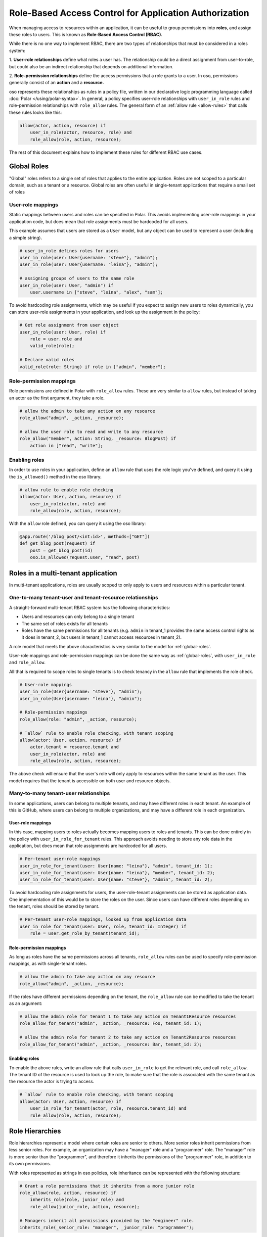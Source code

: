 =======================================================
Role-Based Access Control for Application Authorization
=======================================================

When managing access to resources within an application, it can be useful to
group permissions into **roles**, and assign these roles to users. This is
known as **Role-Based Access Control (RBAC).**

While there is no one way to implement RBAC, there are two types of
relationships that must be considered in a roles system:

1. **User-role relationships** define what roles a user has. The relationship
could be a direct assignment from user-to-role, but could also be an indirect
relationship that depends on additional information.

2. **Role-permission relationships** define the access permissions that a
role grants to a user. In oso, permissions generally consist of an **action**
and a **resource.**

oso represents these relationships as rules in a policy file, written in our
declarative logic programming language called :doc:`Polar </using/polar-syntax>`. In general, a policy
specifies user-role relationships with ``user_in_role`` rules and
role-permission relationships with ``role_allow`` rules. The general form of
an :ref:`allow rule <allow-rules>` that calls these rules looks like this:

.. code-block:: polar

    allow(actor, action, resource) if
        user_in_role(actor, resource, role) and
        role_allow(role, action, resource);

The rest of this document explains how to implement these rules for different RBAC use cases.

.. Benefits of RBAC (TODO)

.. _global-roles:

Global Roles
============

"Global" roles refers to a single set of roles that applies to the entire
application. Roles are not scoped to a particular domain, such as a tenant or
a resource. Global roles are often useful in single-tenant applications that
require a small set of roles

User-role mappings
-------------------

Static mappings between users and roles can be specified in Polar. This
avoids implementing user-role mappings in your application code, but does
mean that role assignments must be hardcoded for all users.

This example assumes that users are stored as a ``User`` model, but any
object can be used to represent a user (including a simple string).

.. code-block:: polar
    :class: copybutton

    # user_in_role defines roles for users
    user_in_role(user: User{username: "steve"}, "admin");
    user_in_role(user: User{username: "leina"}, "admin");

    # assigning groups of users to the same role
    user_in_role(user: User, "admin") if
        user.username in ["steve", "leina", "alex", "sam"];

To avoid hardcoding role assignments, which may be useful if you expect to
assign new users to roles dynamically, you can store user-role assignments in
your application, and look up the assignment in the policy:

.. code-block:: polar
    :class: copybutton

    # Get role assignment from user object
    user_in_role(user: User, role) if
        role = user.role and
        valid_role(role);

    # Declare valid roles
    valid_role(role: String) if role in ["admin", "member"];

Role-permission mappings
-------------------------

Role permissions are defined in Polar with ``role_allow`` rules. These are
very similar to ``allow`` rules, but instead of taking an actor as the first
argument, they take a role.

.. code-block:: polar
    :class: copybutton

    # allow the admin to take any action on any resource
    role_allow("admin", _action, _resource);

    # allow the user role to read and write to any resource
    role_allow("member", action: String, _resource: BlogPost) if
        action in ["read", "write"];

Enabling roles
--------------

In order to use roles in your application, define an ``allow`` rule that uses
the role logic you've defined, and query it using the ``is_allowed()`` method
in the oso library.

.. code-block:: polar
    :class: copybutton

    # allow rule to enable role checking
    allow(actor: User, action, resource) if
        user_in_role(actor, role) and
        role_allow(role, action, resource);

With the ``allow`` role defined, you can query it using the oso library:

.. code-block:: python
    :class: copybutton

    @app.route('/blog_post/<int:id>', methods=["GET"])
    def get_blog_post(request) if
        post = get_blog_post(id)
        oso.is_allowed(request.user, "read", post)

Roles in a multi-tenant application
===================================

In multi-tenant applications, roles are usually scoped to only apply to users
and resources within a particular tenant.


One-to-many tenant-user and tenant-resource relationships
---------------------------------------------------------

A straight-forward multi-tenant RBAC system has the following characteristics:

- Users and resources can only belong to a single tenant
- The same set of roles exists for all tenants
- Roles have the same permissions for all tenants (e.g. ``admin`` in tenant_1 provides the same access control rights as it does in tenant_2, but users in tenant_1 cannot access resources in tenant_2).

A role model that meets the above characteristics is very similar to the model for :ref:`global-roles`.

User-role mappings and role-permission mappings can be done the same way as
:ref:`global-roles`, with ``user_in_role`` and ``role_allow``.

All that is required to scope roles to single tenants is to check tenancy in
the ``allow`` rule that implements the role check.

.. code-block:: polar
    :class: copybutton

    # User-role mappings
    user_in_role(User{username: "steve"}, "admin");
    user_in_role(User{username: "leina"}, "admin");

    # Role-permission mappings
    role_allow(role: "admin", _action, resource);

    # `allow` rule to enable role checking, with tenant scoping
    allow(actor: User, action, resource) if
        actor.tenant = resource.tenant and
        user_in_role(actor, role) and
        role_allow(role, action, resource);

The above check will ensure that the user's role will only apply to resources
within the same tenant as the user. This model requires that the tenant is
accessible on both user and resource objects.

Many-to-many tenant-user relationships
--------------------------------------

In some applications, users can belong to multiple tenants, and may have
different roles in each tenant. An example of this is GitHub, where users can
belong to multiple organizations, and may have a different role in each
organization.

User-role mappings
^^^^^^^^^^^^^^^^^^

In this case, mapping users to roles actually becomes mapping users to roles
and tenants. This can be done entirely in the policy with
``user_in_role_for_tenant`` rules. This approach avoids needing to store any
role data in the application, but does mean that role assignments are
hardcoded for all users.

.. code-block:: polar
    :class: copybutton

    # Per-tenant user-role mappings
    user_in_role_for_tenant(user: User{name: "leina"}, "admin", tenant_id: 1);
    user_in_role_for_tenant(user: User{name: "leina"}, "member", tenant_id: 2);
    user_in_role_for_tenant(user: User{name: "steve"}, "admin", tenant_id: 2);

To avoid hardcoding role assignments for users, the user-role-tenant
assignments can be stored as application data. One implementation of this
would be to store the roles on the user. Since users can have different roles
depending on the tenant, roles should be stored by tenant.

.. code-block:: polar
    :class: copybutton

    # Per-tenant user-role mappings, looked up from application data
    user_in_role_for_tenant(user: User, role, tenant_id: Integer) if
        role = user.get_role_by_tenant(tenant_id);

Role-permission mappings
^^^^^^^^^^^^^^^^^^^^^^^^^

As long as roles have the same permissions across all tenants, ``role_allow``
rules can be used to specify role-permission mappings, as with single-tenant roles.

.. code-block:: polar
    :class: copybutton

    # allow the admin to take any action on any resource
    role_allow("admin", _action, _resource);

If the roles have different permissions depending on the tenant, the
``role_allow`` rule can be modified to take the tenant as an argument:

.. code-block:: polar
    :class: copybutton

    # allow the admin role for tenant 1 to take any action on Tenant1Resource resources
    role_allow_for_tenant("admin", _action, _resource: Foo, tenant_id: 1);

    # allow the admin role for tenant 2 to take any action on Tenant2Resource resources
    role_allow_for_tenant("admin", _action, _resource: Bar, tenant_id: 2);

Enabling roles
^^^^^^^^^^^^^^

To enable the above rules, write an allow rule that calls ``user_in_role`` to
get the relevant role, and call ``role_allow``. The tenant ID of the resource
is used to look up the role, to make sure that the role is associated with
the same tenant as the resource the actor is trying to access.

.. code-block:: polar
    :class: copybutton

    # `allow` rule to enable role checking, with tenant scoping
    allow(actor: User, action, resource) if
        user_in_role_for_tenant(actor, role, resource.tenant_id) and
        role_allow(role, action, resource);

Role Hierarchies
================

Role hierarchies represent a model where certain roles are senior to others.
More senior roles inherit permissions from less senior roles. For example, an
organization may have a "manager" role and a "programmer" role. The "manager"
role is more senior than the "programmer", and therefore it inherits the
permissions of the "programmer" role, in addition to its own permissions.

With roles represented as strings in oso policies, role inheritance can be
represented with the following structure:

.. code-block:: polar
    :class: copybutton

    # Grant a role permissions that it inherits from a more junior role
    role_allow(role, action, resource) if
        inherits_role(role, junior_role) and
        role_allow(junior_role, action, resource);

    # Managers inherit all permissions provided by the "engineer" role.
    inherits_role(_senior_role: "manager", _junior_role: "programmer");

By adding the above ``role_allow``, any role hierarchies declared with
``inherits_role`` rules will be enforced. Permissions should be assigned to
roles directly using ``role_allow`` rules:

.. code-block:: polar
    :class: copybutton

    # Members can read any resource
    role_allow("programmer", _action, resource: ProgrammingResource);

    # Admins can create and delete resources
    role_allow("manager", _action, resource: ManagerResource);

With these roles in place, users with the "manager" role will be able to take
any action on both programming resources and manager resources.

Adding a new role to the hierarchy is very simple with this structure. For
example, adding an "admin" role that inherits permissions from the "manager"
role would require adding one rule:

.. code-block:: polar
    :class: copybutton

    inherits_role("admin", "manager");

Multiple Inheritance
--------------------

This role hierarchy structure supports **multiple inheritance,** meaning that
a single role can inherit from multiple junior roles (by adding more
``inherits_role`` rules). For example, there may be a "test_engineer" role
that the "manager" also inherits permissions from. Simply adding another
``inherits_role`` for "manager" will implement this model.

.. code-block:: polar
    :class: copybutton

    inherits_role("manager", "test_engineer");

Resource-specific roles
=======================

When controlling access to more than one type of resource, it is often useful
to use roles that specifically apply to one resource or another. For example,
in a project management app there might be ``Project`` resources, which have
the following roles: "member", "developer", and "manager". These roles assign
permissions specifically to the ``Project`` resource.

If these roles are pre-defined, they generally will confer the same
permissions across all ``Project`` resources, but the users assigned to the
role will differ from project-to-project. In other words, the role-permission
mappings are specific to the resource `type`, while the user-role mappings
are specific to the resource `instance`.

This model can be implemented in Polar by implementing
``user_in_role_for_resource`` and ``role_allow`` rules, which are enabled
with the following top-level ``allow`` rule.

.. code-block:: polar
    :class: copybutton

    allow(user, action, resource) if
        user_in_role_for_resource(user, role, resource) and
        role_allow(role, resource);

User-role mappings
------------------

Users are generally assigned a resource-specific role on a per-resource
basis. Meaning, a user could have the "member" role for Project 1 and the
"admin" role for Project 2, and the user's access would be different for each
resource. Users can be mapped to roles on a per-resource basis in Polar, by
hardcoding the user-role-resource assignments:

.. code-block:: polar
    :class: copybutton

    # Assign leina the "member" role for Project 1
    user_in_role_for_resource(
        user: User{name: "leina"},
        role: "member",
        project: Project{id: 1});

To avoid hardcoding the user-role-resource assignments, the assignments can
be stored as application data and accessed from the policy.

There are a variety of ways to store these mappings in the application. The
following rules show how the mapping might be accessed in different ways,
depending on the mapping implementation.

.. code-block:: polar
    :class: copybutton

    # Get the user's role for a specific Project resource
    # Roles are accessed by resource on the user object
    user_in_role_for_resource(user: User, role, project: Project) if
        role = user.get_role_for_resource(project);

    # Alternative to the above
    # Users are accessed by role on the Project object
    user_in_role_for_resource(user: User, role, project: Project) if
        user in project.get_members(role);

    # Alternative to the above
    # Roles are accessed by user on the Project object
    user_in_role_for_resource(user: User, role, project: Project) if
        role = project.get_role(user);

Role-permission mappings
------------------------

Scoping the permissions of a role to a single resource type is
straight-forward in Polar, using rule specializers.

.. code-block:: polar
    :class: copybutton

    role_allow("member", "view", _resource: Project);

Resource Hierarchies/ Nested Resources
--------------------------------------

It is common for resources to be nested inside of other resources. To
propagate access control through a resource hierarchy, it can be useful to
use a role to grant access to the top-level resource, and infer permissions
for nested resources based on that role. For example, there may be
``Document`` resources nested within the ``Project`` resource, and the
``Project`` "member" role should also grant certain kinds of access to
documents within the project.

.. code-block:: polar
    :class: copybutton

    # Allow a user to "read" a document if they are in the "member" role for the
    # parent Project
    allow(user, "read", doc: Document) if
        user_in_role(user, "member", doc.project);

    # Alternative to the above
    # User has the same role on a document as they do on the parent Project
    user_in_role_for_resource(user: User, role, doc: Document) if
        user_in_role_for_resource(user, role, doc.Project);

    # Allow members to "read" documents
    role_allow("member", "read", _resource: Document);

Using roles with user groups
============================

Assigning roles to User groups
------------------------------

Sometimes it is helpful to assign a role to a group of users, rather than an
individual user. A good example of this is GitHub. In GitHub, users within an
Organization can be added to Teams. Roles can be assigned to teams, rather
than users, and the access granted by a team-level role applies to all the
team members. For this example, let's say that team-level roles are scoped to
resources.

.. code-block:: polar
    :class: copybutton

    # Get the groups for a user
    user_in_group(user, group) if
        group in user.teams;

    # Assign a role to a group
    group_in_role_for_resource(
        group: Team{name: "backend_team"},
        role: "owner",
        resource: Repository{name: "backend_repo"});

    # Users inherit roles from their groups
    user_in_role_for_resource(user, role, resource) if
        user_in_group(user, group) and
        group_in_role_for_resource(group, role, resource);

Roles within a hierarchy of groups
----------------------------------

Applications often represent organization hierarchies by creating
hierarchical user groups. For example, GitHub supports nested Teams.
Recursive ``group_in_role`` rules can be used to propagate roles through a
group hierarchy.

.. code-block:: polar
    :class: copybutton

    # Groups inherit roles from their parent groups
    group_in_role_for_resource(group: Team, role, resource: Repository) if
        group_in_role_for_resource(group.parent_group, role, resource);

Implied roles
=============

Sometimes it is convenient for user-role relationships to be implied, rather
than direct. For example, in GitHub's permissions system, the user who owns
an organization or repository is assigned the "admin" role for that resource
by default.

Implied role assignments eliminate the need to keep direct user-role mappings
up to date in the event that the data they depend on changes. E.g., if the
ownership of a repository is switched, the "admin" role should automatically
be reassigned to the new owner.

This can be implemented in Polar by adding conditions to the body of
``user_in_role`` rules.

.. code-block:: polar
    :class: copybutton

    user_in_role_for_resource(user: User, "admin", resource: Repository) if
        user = resource.owner;
